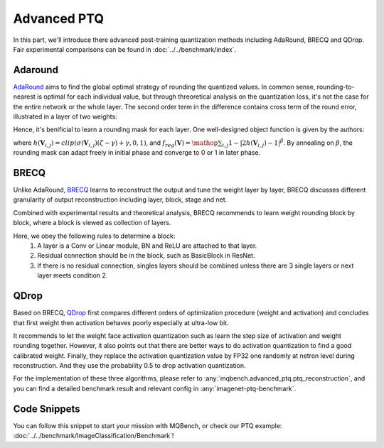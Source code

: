 Advanced PTQ
============

In this part, we'll introduce there advanced post-training quantization methods including AdaRound, BRECQ and QDrop.
Fair experimental comparisons can be found in :doc:`../../benchmark/index`.

Adaround
^^^^^^^^

`AdaRound <https://arxiv.org/pdf/2004.10568.pdf>`_ aims to find the global optimal strategy of rounding the quantized values. In common sense, rounding-to-nearest is optimal for each individual value, but through threoretical analysis on the quantization loss, it's not the case for the entire network or the whole layer. The second order term in the difference contains cross term of the round error, illustrated in a layer of two weights:

.. raw:: latex html

           \[ E[ L(x,y,\mathbf{w}) - L(x,y,\mathbf{w}+\Delta \mathbf{w}) ] \approx \Delta \mathbf{w}^T g^{(\mathbf{w})} + \frac12 \Delta \mathbf{w}^T H^{(\mathbf{w})} \Delta \mathbf{w} \approx \Delta \mathbf{w}_1^2 + \Delta \mathbf{w}_2^2 + \Delta \mathbf{w}_1 \Delta \mathbf{w}_2 \]

Hence, it's benificial to learn a rounding mask for each layer. One well-designed object function is given by the authors:

.. raw:: latex html

           \[ \mathop{\arg\min}_{\mathbf{V}}\ \ || Wx-\tilde{W}x ||_F^2 + \lambda f_{reg}(\mathbf{V}), \]
           \[ \tilde{W}=s \cdot clip\left( \left\lfloor\dfrac{W}{s}\right\rfloor+h(\mathbf{V}), n, p \right) \]

where :math:`h(\mathbf{V}_{i,j})=clip(\sigma(\mathbf{V}_{i,j})(\zeta-\gamma)+\gamma, 0, 1)`, and :math:`f_{reg}(\mathbf{V})=\mathop{\sum}_{i,j}{1-|2h(\mathbf{V}_{i,j})-1|^\beta}`. By annealing on :math:`\beta`, the rounding mask can adapt freely in initial phase and converge to 0 or 1 in later phase.

BRECQ
^^^^^

Unlike AdaRound, `BRECQ  <https://arxiv.org/pdf/2102.05426.pdf>`_ learns to reconstruct the output and tune the weight layer by layer,
BRECQ discusses different granularity of output reconstruction including layer, block, stage and net.

.. image:: ../../_static/images/BRECQ-method-1.png

Combined with experimental results and theoretical analysis, BRECQ recommends to learn weight rounding block by block,
where a block is viewed as collection of layers.

Here, we obey the following rules to determine a block:
    1. A layer is a Conv or Linear module, BN and ReLU are attached to that layer.
    2. Residual connection should be in the block, such as BasicBlock in ResNet.
    3. If there is no residual connection, singles layers should be combined unless there are 3 single layers or next layer meets condition 2.

QDrop
^^^^^

Based on BRECQ, `QDrop <https://arxiv.org/pdf/2203.05740.pdf>`_ first compares different orders of optimization procedure (weight and activation) and concludes that first weight then activation behaves poorly especially at ultra-low bit.

.. image:: ../../_static/images/QDrop-method-1.png

It recommends to let the weight face activation quantization
such as learn the step size of activation and weight rounding together. However, it also points out that there are better ways to do
activation quantization to find a good calibrated weight. Finally, they replace the activation quantization value by FP32 one randomly at netron level
during reconstruction. And they use the probability 0.5 to drop activation quantization.

For the implementation of these three algorithms, please refer to :any:`mqbench.advanced_ptq.ptq_reconstruction`, and you can find a detailed benchmark result and relevant config in :any:`imagenet-ptq-benchmark`.

Code Snippets
^^^^^^^^^^^^^

You can follow this snippet to start your mission with MQBench, or check our PTQ example: :doc:`../../benchmark/ImageClassification/Benchmark`!

.. code-block:: python
    :linenos:

    import torchvision.models as models
    from mqbench.convert_deploy import convert_deploy
    from mqbench.prepare_by_platform import prepare_qat_fx_by_platform, BackendType
    from mqbench.utils.state import enable_calibration, enable_quantization
    from mqbench.advanced_ptq import ptq_reconstruction

    # first, initialize the FP32 model with pretrained parameters.
    model = models.__dict__["resnet18"](pretrained=True)

    # then, we will trace the original model using torch.fx and \
    # insert fake quantize nodes according to different hardware backends (e.g. TensorRT).
    model = prepare_by_platform(model, BackendType.Tensorrt)

    # before training, we recommend to enable observers for calibration in several batches, and then enable quantization.
    model.eval()
    enable_calibration(model)
    calibration_flag = True

    # set config
    config_dict = {
        pattern: 'block',
        warm_up: 0.2,
        weight: 0.01,
        max_count: 10000,
        b_range: [20, 2],
        keep_gpu: True,
        round_mode: learned_hard_sigmoid,
        prob: 1.0
        }

    # ptq_reconstruction loop
    stacked_tensor = []
    # add calibration data to stack
    for i, batch_data in enumerate(data):
        if i == cali_batchsize:
            break
        stacked_tensor.append(batch_data)
    # start calibration
    enable_quantization(model)
    model = ptq_reconstruction(model, stacked_tensor, adaround_config_dict)

    # do evaluation
    ...

    # deploy model, remove fake quantize nodes and dump quantization params like clip ranges.
    convert_deploy(model.eval(), BackendType.Tensorrt, input_shape_dict={'data': [10, 3, 224, 224]})